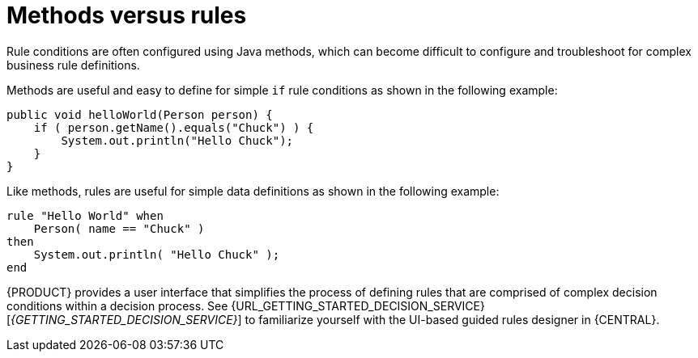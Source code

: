 [id='methods-rules-con']
= Methods versus rules

Rule conditions are often configured using Java methods, which can become difficult to configure and troubleshoot for complex business rule definitions.

Methods are useful and easy to define for simple `if` rule conditions as shown in the following example:

[source,java]
----
public void helloWorld(Person person) {
    if ( person.getName().equals("Chuck") ) {
        System.out.println("Hello Chuck");
    }
}
----

Like methods, rules are useful for simple data definitions as shown in the following example:

[source]
----
rule "Hello World" when
    Person( name == "Chuck" )
then
    System.out.println( "Hello Chuck" );
end
----

{PRODUCT} provides a user interface that simplifies the process of defining rules that are comprised of complex decision conditions within a decision process. See {URL_GETTING_STARTED_DECISION_SERVICE}[_{GETTING_STARTED_DECISION_SERVICE}_] to familiarize yourself with the UI-based guided rules designer in {CENTRAL}.
